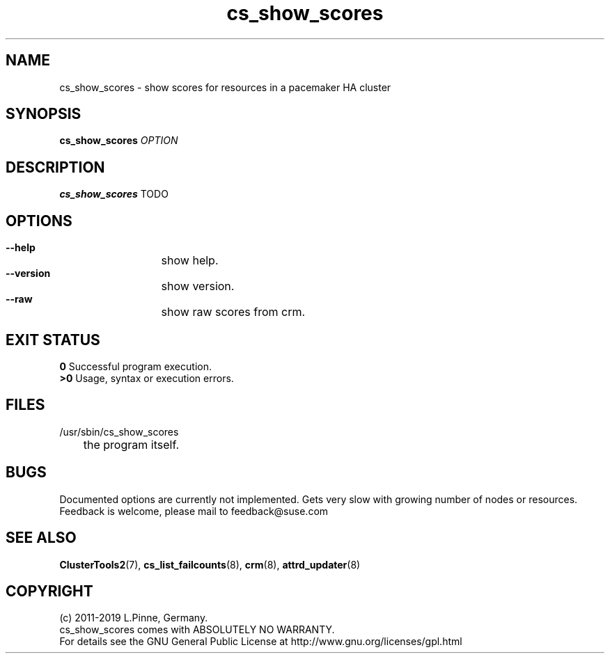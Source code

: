 .TH cs_show_scores 8 "01 Nov 2019" "" "ClusterTools2"
.\"
.SH NAME
cs_show_scores \- show scores for resources in a pacemaker HA cluster 
.\"
.SH SYNOPSIS
.B cs_show_scores \fIOPTION\fR
.\"
.SH DESCRIPTION
\fBcs_show_scores\fP TODO
.br
.\"
.SH OPTIONS
.HP
\fB --help\fR
	show help.
.HP
\fB --version\fR
	show version.
.HP
\fB --raw\fR
	show raw scores from crm.
.\"
.SH EXIT STATUS
.B 0
Successful program execution.
.br
.B >0 
Usage, syntax or execution errors.
.\"
.SH FILES
.TP
/usr/sbin/cs_show_scores
	the program itself.
.\"
.SH BUGS
Documented options are currently not implemented.
Gets very slow with growing number of nodes or resources.
.br
Feedback is welcome, please mail to feedback@suse.com
.\"
.SH SEE ALSO
\fBClusterTools2\fP(7), \fBcs_list_failcounts\fP(8), \fBcrm\fP(8),
\fBattrd_updater\fP(8)
.\"
.SH COPYRIGHT
(c) 2011-2019 L.Pinne, Germany.
.br
cs_show_scores comes with ABSOLUTELY NO WARRANTY.
.br
For details see the GNU General Public License at
http://www.gnu.org/licenses/gpl.html
.\"
